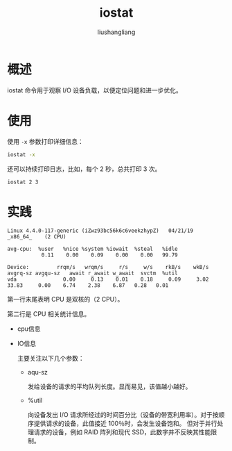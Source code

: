 # -*- coding:utf-8-*-
#+TITLE: iostat
#+AUTHOR: liushangliang
#+EMAIL: phenix3443+github@gmail.com
#+STARTUP: overview

* 概述
  iostat 命令用于观察 I/O 设备负载，以便定位问题和进一步优化。

* 使用
  使用 =-x= 参数打印详细信息：
  #+BEGIN_SRC sh
iostat -x
  #+END_SRC

  还可以持续打印日志，比如，每个 2 秒，总共打印 3 次。
  #+BEGIN_SRC sh
iostat 2 3
  #+END_SRC

* 实践
  #+BEGIN_EXAMPLE
Linux 4.4.0-117-generic (iZwz93bc56k6c6veekzhypZ)   04/21/19    _x86_64_    (2 CPU)

avg-cpu:  %user   %nice %system %iowait  %steal   %idle
           0.11    0.00    0.09    0.00    0.00   99.79

Device:         rrqm/s   wrqm/s     r/s     w/s    rkB/s    wkB/s avgrq-sz avgqu-sz   await r_await w_await  svctm  %util
vda               0.00     0.13    0.01    0.18     0.09     3.02    33.83     0.00    6.74    2.38    6.87   0.28   0.01
  #+END_EXAMPLE

  第一行末尾表明 CPU 是双核的（2 CPU）。

  第二行是 CPU 相关统计信息。

  + cpu信息

  + IO信息

    主要关注以下几个参数：

    + aqu-sz

      发给设备的请求的平均队列长度。显而易见，该值越小越好。

    + %util

      向设备发出 I/O 请求所经过的时间百分比（设备的带宽利用率）。对于按顺序提供请求的设备，此值接近 100％时，会发生设备饱和。 但对于并行处理请求的设备，例如 RAID 阵列和现代 SSD，此数字并不反映其性能限制。
